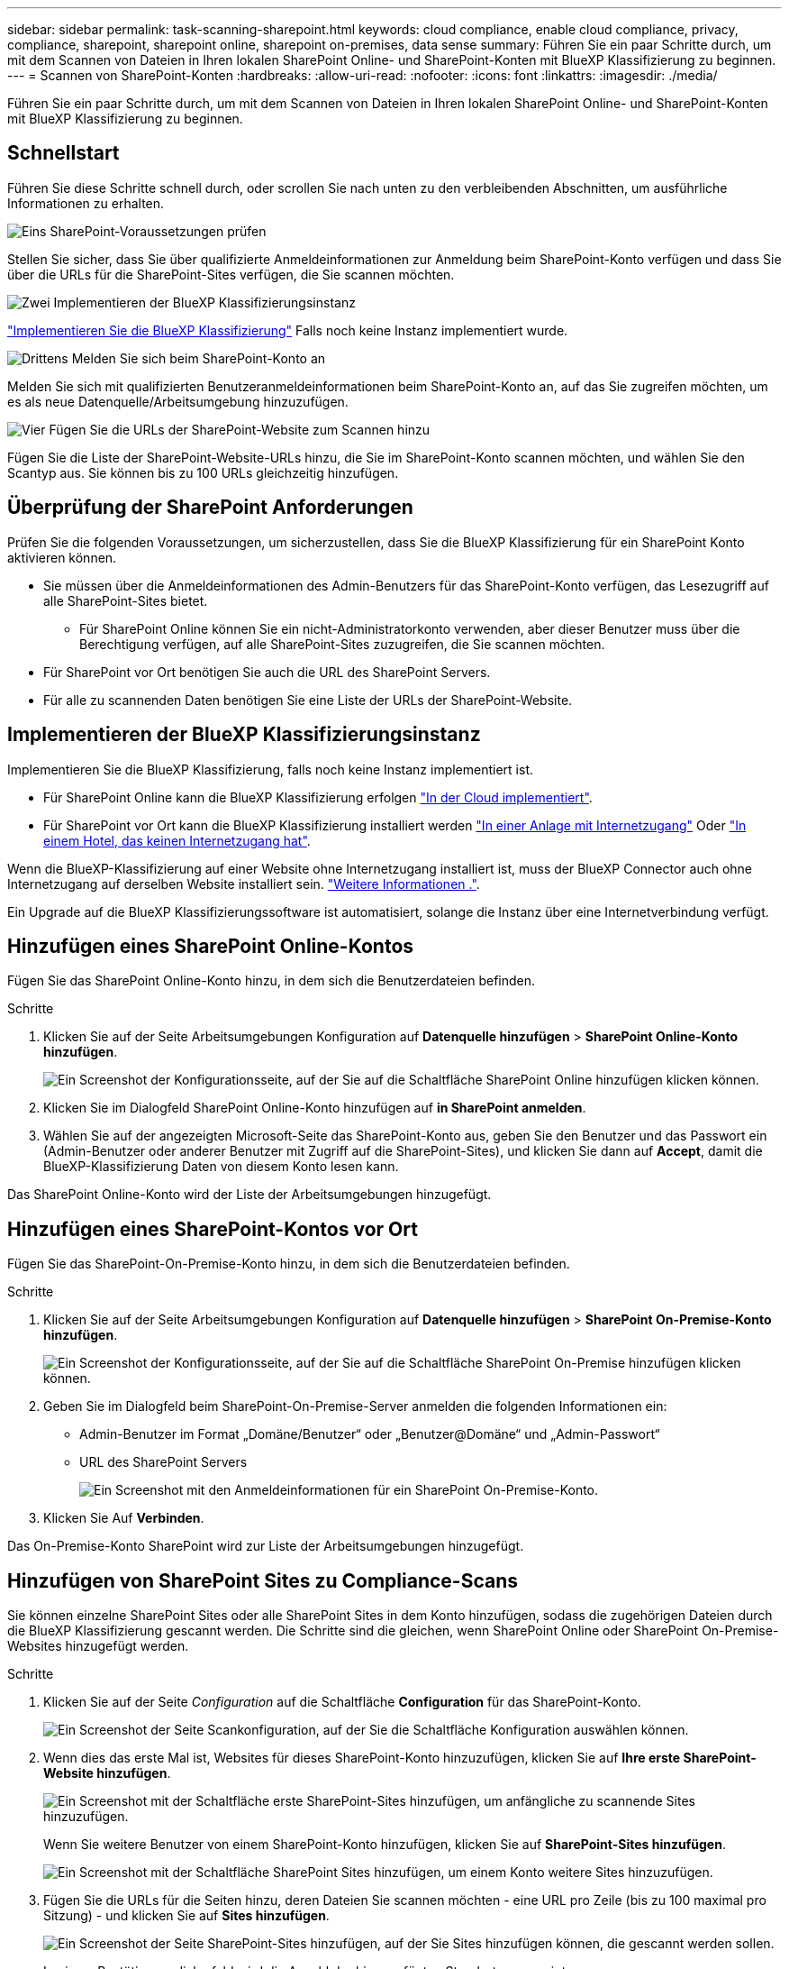 ---
sidebar: sidebar 
permalink: task-scanning-sharepoint.html 
keywords: cloud compliance, enable cloud compliance, privacy, compliance, sharepoint, sharepoint online, sharepoint on-premises, data sense 
summary: Führen Sie ein paar Schritte durch, um mit dem Scannen von Dateien in Ihren lokalen SharePoint Online- und SharePoint-Konten mit BlueXP Klassifizierung zu beginnen. 
---
= Scannen von SharePoint-Konten
:hardbreaks:
:allow-uri-read: 
:nofooter: 
:icons: font
:linkattrs: 
:imagesdir: ./media/


[role="lead"]
Führen Sie ein paar Schritte durch, um mit dem Scannen von Dateien in Ihren lokalen SharePoint Online- und SharePoint-Konten mit BlueXP Klassifizierung zu beginnen.



== Schnellstart

Führen Sie diese Schritte schnell durch, oder scrollen Sie nach unten zu den verbleibenden Abschnitten, um ausführliche Informationen zu erhalten.

.image:https://raw.githubusercontent.com/NetAppDocs/common/main/media/number-1.png["Eins"] SharePoint-Voraussetzungen prüfen
[role="quick-margin-para"]
Stellen Sie sicher, dass Sie über qualifizierte Anmeldeinformationen zur Anmeldung beim SharePoint-Konto verfügen und dass Sie über die URLs für die SharePoint-Sites verfügen, die Sie scannen möchten.

.image:https://raw.githubusercontent.com/NetAppDocs/common/main/media/number-2.png["Zwei"] Implementieren der BlueXP Klassifizierungsinstanz
[role="quick-margin-para"]
link:task-deploy-cloud-compliance.html["Implementieren Sie die BlueXP Klassifizierung"^] Falls noch keine Instanz implementiert wurde.

.image:https://raw.githubusercontent.com/NetAppDocs/common/main/media/number-3.png["Drittens"] Melden Sie sich beim SharePoint-Konto an
[role="quick-margin-para"]
Melden Sie sich mit qualifizierten Benutzeranmeldeinformationen beim SharePoint-Konto an, auf das Sie zugreifen möchten, um es als neue Datenquelle/Arbeitsumgebung hinzuzufügen.

.image:https://raw.githubusercontent.com/NetAppDocs/common/main/media/number-4.png["Vier"] Fügen Sie die URLs der SharePoint-Website zum Scannen hinzu
[role="quick-margin-para"]
Fügen Sie die Liste der SharePoint-Website-URLs hinzu, die Sie im SharePoint-Konto scannen möchten, und wählen Sie den Scantyp aus. Sie können bis zu 100 URLs gleichzeitig hinzufügen.



== Überprüfung der SharePoint Anforderungen

Prüfen Sie die folgenden Voraussetzungen, um sicherzustellen, dass Sie die BlueXP Klassifizierung für ein SharePoint Konto aktivieren können.

* Sie müssen über die Anmeldeinformationen des Admin-Benutzers für das SharePoint-Konto verfügen, das Lesezugriff auf alle SharePoint-Sites bietet.
+
** Für SharePoint Online können Sie ein nicht-Administratorkonto verwenden, aber dieser Benutzer muss über die Berechtigung verfügen, auf alle SharePoint-Sites zuzugreifen, die Sie scannen möchten.


* Für SharePoint vor Ort benötigen Sie auch die URL des SharePoint Servers.
* Für alle zu scannenden Daten benötigen Sie eine Liste der URLs der SharePoint-Website.




== Implementieren der BlueXP Klassifizierungsinstanz

Implementieren Sie die BlueXP Klassifizierung, falls noch keine Instanz implementiert ist.

* Für SharePoint Online kann die BlueXP Klassifizierung erfolgen link:task-deploy-cloud-compliance.html["In der Cloud implementiert"^].
* Für SharePoint vor Ort kann die BlueXP Klassifizierung installiert werden link:task-deploy-compliance-onprem.html["In einer Anlage mit Internetzugang"^] Oder link:task-deploy-compliance-dark-site.html["In einem Hotel, das keinen Internetzugang hat"^].


Wenn die BlueXP-Klassifizierung auf einer Website ohne Internetzugang installiert ist, muss der BlueXP Connector auch ohne Internetzugang auf derselben Website installiert sein. https://docs.netapp.com/us-en/cloud-manager-setup-admin/task-quick-start-private-mode.html["Weitere Informationen ."^].

Ein Upgrade auf die BlueXP Klassifizierungssoftware ist automatisiert, solange die Instanz über eine Internetverbindung verfügt.



== Hinzufügen eines SharePoint Online-Kontos

Fügen Sie das SharePoint Online-Konto hinzu, in dem sich die Benutzerdateien befinden.

.Schritte
. Klicken Sie auf der Seite Arbeitsumgebungen Konfiguration auf *Datenquelle hinzufügen* > *SharePoint Online-Konto hinzufügen*.
+
image:screenshot_compliance_add_sharepoint_button.png["Ein Screenshot der Konfigurationsseite, auf der Sie auf die Schaltfläche SharePoint Online hinzufügen klicken können."]

. Klicken Sie im Dialogfeld SharePoint Online-Konto hinzufügen auf *in SharePoint anmelden*.
. Wählen Sie auf der angezeigten Microsoft-Seite das SharePoint-Konto aus, geben Sie den Benutzer und das Passwort ein (Admin-Benutzer oder anderer Benutzer mit Zugriff auf die SharePoint-Sites), und klicken Sie dann auf *Accept*, damit die BlueXP-Klassifizierung Daten von diesem Konto lesen kann.


Das SharePoint Online-Konto wird der Liste der Arbeitsumgebungen hinzugefügt.



== Hinzufügen eines SharePoint-Kontos vor Ort

Fügen Sie das SharePoint-On-Premise-Konto hinzu, in dem sich die Benutzerdateien befinden.

.Schritte
. Klicken Sie auf der Seite Arbeitsumgebungen Konfiguration auf *Datenquelle hinzufügen* > *SharePoint On-Premise-Konto hinzufügen*.
+
image:screenshot_compliance_add_sharepoint_onprem_button.png["Ein Screenshot der Konfigurationsseite, auf der Sie auf die Schaltfläche SharePoint On-Premise hinzufügen klicken können."]

. Geben Sie im Dialogfeld beim SharePoint-On-Premise-Server anmelden die folgenden Informationen ein:
+
** Admin-Benutzer im Format „Domäne/Benutzer“ oder „Benutzer@Domäne“ und „Admin-Passwort“
** URL des SharePoint Servers
+
image:screenshot_compliance_sharepoint_onprem.png["Ein Screenshot mit den Anmeldeinformationen für ein SharePoint On-Premise-Konto."]



. Klicken Sie Auf *Verbinden*.


Das On-Premise-Konto SharePoint wird zur Liste der Arbeitsumgebungen hinzugefügt.



== Hinzufügen von SharePoint Sites zu Compliance-Scans

Sie können einzelne SharePoint Sites oder alle SharePoint Sites in dem Konto hinzufügen, sodass die zugehörigen Dateien durch die BlueXP Klassifizierung gescannt werden. Die Schritte sind die gleichen, wenn SharePoint Online oder SharePoint On-Premise-Websites hinzugefügt werden.

.Schritte
. Klicken Sie auf der Seite _Configuration_ auf die Schaltfläche *Configuration* für das SharePoint-Konto.
+
image:screenshot_compliance_sharepoint_add_sites.png["Ein Screenshot der Seite Scankonfiguration, auf der Sie die Schaltfläche Konfiguration auswählen können."]

. Wenn dies das erste Mal ist, Websites für dieses SharePoint-Konto hinzuzufügen, klicken Sie auf *Ihre erste SharePoint-Website hinzufügen*.
+
image:screenshot_compliance_sharepoint_add_initial_sites.png["Ein Screenshot mit der Schaltfläche erste SharePoint-Sites hinzufügen, um anfängliche zu scannende Sites hinzuzufügen."]

+
Wenn Sie weitere Benutzer von einem SharePoint-Konto hinzufügen, klicken Sie auf *SharePoint-Sites hinzufügen*.

+
image:screenshot_compliance_sharepoint_add_more_sites.png["Ein Screenshot mit der Schaltfläche SharePoint Sites hinzufügen, um einem Konto weitere Sites hinzuzufügen."]

. Fügen Sie die URLs für die Seiten hinzu, deren Dateien Sie scannen möchten - eine URL pro Zeile (bis zu 100 maximal pro Sitzung) - und klicken Sie auf *Sites hinzufügen*.
+
image:screenshot_compliance_sharepoint_add_site.png["Ein Screenshot der Seite SharePoint-Sites hinzufügen, auf der Sie Sites hinzufügen können, die gescannt werden sollen."]

+
In einem Bestätigungsdialogfeld wird die Anzahl der hinzugefügten Standorte angezeigt.

+
Wenn im Dialogfeld keine Sites aufgeführt sind, die nicht hinzugefügt werden konnten, erfassen Sie diese Informationen, damit Sie das Problem beheben können. In einigen Fällen können Sie die Site mit einer korrigierten URL erneut hinzufügen.

. Ermöglichen Sie auf den Dateien auf den SharePoint-Sites Mapping- und Klassifizierungscans.
+
[cols="45,45"]
|===
| An: | Tun Sie dies: 


| Aktivieren Sie Mapping-Only-Scans auf Dateien | Klicken Sie Auf *Karte* 


| Aktivieren Sie vollständige Scans auf Dateien | Klicken Sie Auf *Karte & Klassieren* 


| Deaktivieren Sie das Scannen von Dateien | Klicken Sie Auf *Aus* 
|===


.Ergebnis
Die BlueXP Klassifizierung beginnt mit dem Scannen der Dateien in den von Ihnen hinzugefügten SharePoint Sites. Die Ergebnisse werden im Dashboard und an anderen Orten angezeigt.



== Entfernen einer SharePoint-Website aus Compliance-Scans

Wenn Sie eine SharePoint-Site in der Zukunft entfernen oder sich entscheiden, keine Dateien auf einer SharePoint-Site zu scannen, können Sie einzelne SharePoint-Sites davon entfernen, dass ihre Dateien jederzeit gescannt werden. Klicken Sie einfach auf *SharePoint-Website entfernen* von der Konfigurationsseite.

image:screenshot_compliance_sharepoint_remove_site.png["Ein Screenshot zeigt, wie Sie eine einzelne SharePoint-Site aus dem Scannen ihrer Dateien entfernen."]

Beachten Sie, dass Sie können link:task-managing-compliance.html#removing-a-onedrive-sharepoint-or-google-drive-account-from-bluexp-classification["Löschen Sie das gesamte SharePoint Konto aus der BlueXP Klassifizierung"] Wenn Sie keine Benutzerdaten mehr vom SharePoint-Konto scannen möchten.
